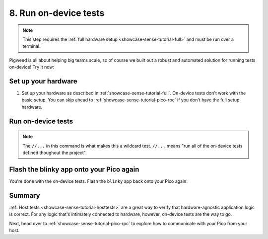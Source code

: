 .. _showcase-sense-tutorial-devicetests:

======================
8. Run on-device tests
======================
.. note::

   This step requires the :ref:`full hardware
   setup <showcase-sense-tutorial-full>` and must be
   run over a terminal.

Pigweed is all about helping big teams scale, so of course we built out
a robust and automated solution for running tests on-device! Try it now:

.. _showcase-sense-tutorial-devicetests-setup:

--------------------
Set up your hardware
--------------------
#. Set up your hardware as described in :ref:`showcase-sense-tutorial-full`.
   On-device tests don't work with the basic setup. You can skip ahead to
   :ref:`showcase-sense-tutorial-pico-rpc` if you don't have the full setup
   hardware.

.. _showcase-sense-tutorial-devicetests-run:

-------------------
Run on-device tests
-------------------
.. _Command Palette: https://code.visualstudio.com/docs/getstarted/userinterface#_command-palette
.. _terminal: https://code.visualstudio.com/docs/terminal/basics

.. tab-set::

   .. tab-item:: VS Code
      :sync: vsc

      #. Open the `Command Palette`_.

      #. Run the ``Pigweed: Set Bazelisk Path`` command and select
         **Use the version built into the Pigweed extension**.

      #. Open the Command Palette again and run the
         ``Pigweed: Activate Bazelisk In Terminal`` command.

      #. Open a VS Code `terminal`_.

         .. note::

            This section requires the VS Code terminal because there's currently
            no way to run wildcard tests from the **Bazel Build Targets** UI.
            Wildcard tests will be explained more in a moment.

      #. Start the test runner:

         .. code-block:: console

            $ bazelisk run \
                @pigweed//targets/rp2040/py:unit_test_server \
                -- --debug-probe-only
            INFO: Analyzed target @@pigweed~//targets/rp2040/py:unit_test_server (134 packages loaded, 13872 targets configured).
            INFO: Found 1 target...
            Target @@pigweed~//targets/rp2040/py:unit_test_server up-to-date:
              bazel-bin/external/pigweed~/targets/rp2040/py/unit_test_server
            INFO: Elapsed time: 32.497s, Critical Path: 18.71s
            INFO: 177 processes: 12 internal, 165 linux-sandbox.
            INFO: Build completed successfully, 177 total actions
            INFO: Running command line: bazel-bin/external/pigweed~/targets/rp2040/py/unit_test_server <args omitted>
            20240806 18:22:29 OUT [370633] 2024/08/06 18:22:29 Parsed server configuration from /tmp/tmparhr7i8o
            20240806 18:22:29 OUT [370633] 2024/08/06 18:22:29 Registered ExecDeviceRunner /home/kayce/.cache/bazel/_bazel_kayce/12747149b267f61f52f2c26162a31942/execroot/_main/bazel-out/k8-fastbuild/bin/external/pigweed~/targets/rp2040/py/rpc_unit_test_runner with args [--usb-bus 3 --usb-port 6]
            20240806 18:22:29 OUT [370633] 2024/08/06 18:22:29 Starting gRPC server on [::]:34172
            20240806 18:22:29 OUT [370633] [ServerWorkerPool] 2024/08/06 18:22:29 Starting 1 workers
            20240806 18:22:29 OUT [370633] [ExecDeviceRunner 0] 2024/08/06 18:22:29 Starting worker

         The test runner essentially orchestrates how all the unit
         tests should be run.

         .. note::

            You don't need to manually install ``bazelisk``. The Pigweed extension
            put its bundled version of ``bazelisk`` on your ``$PATH`` when
            you ran the ``Pigweed: Set Bazelisk Path`` command.

      #. Open another terminal and run the tests:

         .. code-block:: console

            $ bazelisk test --config=rp2040 //...
            # ...
            INFO: Found 134 targets and 10 test targets...
            INFO: Elapsed time: 131.231s, Critical Path: 60.93s
            INFO: 2368 processes: 423 internal, 1945 linux-sandbox.
            INFO: Build completed successfully, 2368 total actions
            //modules/pubsub:service_test                                  SKIPPED
            //modules/air_sensor:air_sensor_test                           PASSED in 30.2s
            //modules/blinky:blinky_test                                   PASSED in 14.3s
            //modules/buttons:manager_test                                 PASSED in 41.0s
            //modules/edge_detector:hysteresis_edge_detector_test          PASSED in 7.3s
            //modules/lerp:lerp_test                                       PASSED in 26.0s
            //modules/morse_code:encoder_test                              PASSED in 35.6s
            //modules/pubsub:pubsub_events_test                            PASSED in 18.2s
            //modules/pubsub:pubsub_test                                   PASSED in 22.1s
            //modules/state_manager:state_manager_test                     PASSED in 38.5s

            Executed 9 out of 10 tests: 9 tests pass and 1 was skipped.

      #. Go to the terminal that the test runner is running in and press
         :kbd:`Control+C` to close it.

   .. tab-item:: CLI
      :sync: cli

      #. Open a terminal and start a test runner:

         .. code-block:: console

            $ bazelisk run \
                @pigweed//targets/rp2040/py:unit_test_server \
                -- --debug-probe-only
            INFO: Analyzed target @@pigweed~//targets/rp2040/py:unit_test_server (134 packages loaded, 13872 targets configured).
            INFO: Found 1 target...
            Target @@pigweed~//targets/rp2040/py:unit_test_server up-to-date:
              bazel-bin/external/pigweed~/targets/rp2040/py/unit_test_server
            INFO: Elapsed time: 32.497s, Critical Path: 18.71s
            INFO: 177 processes: 12 internal, 165 linux-sandbox.
            INFO: Build completed successfully, 177 total actions
            INFO: Running command line: bazel-bin/external/pigweed~/targets/rp2040/py/unit_test_server <args omitted>
            20240806 18:22:29 OUT [370633] 2024/08/06 18:22:29 Parsed server configuration from /tmp/tmparhr7i8o
            20240806 18:22:29 OUT [370633] 2024/08/06 18:22:29 Registered ExecDeviceRunner /home/kayce/.cache/bazel/_bazel_kayce/12747149b267f61f52f2c26162a31942/execroot/_main/bazel-out/k8-fastbuild/bin/external/pigweed~/targets/rp2040/py/rpc_unit_test_runner with args [--usb-bus 3 --usb-port 6]
            20240806 18:22:29 OUT [370633] 2024/08/06 18:22:29 Starting gRPC server on [::]:34172
            20240806 18:22:29 OUT [370633] [ServerWorkerPool] 2024/08/06 18:22:29 Starting 1 workers
            20240806 18:22:29 OUT [370633] [ExecDeviceRunner 0] 2024/08/06 18:22:29 Starting worker

         The test runner essentially orchestrates how all the unit
         tests should be run.

      #. Open another terminal and run the tests:

         .. code-block:: console

            $ bazelisk test --config=rp2040 //...
            # ...
            INFO: Found 134 targets and 10 test targets...
            INFO: Elapsed time: 131.231s, Critical Path: 60.93s
            INFO: 2368 processes: 423 internal, 1945 linux-sandbox.
            INFO: Build completed successfully, 2368 total actions
            //modules/pubsub:service_test                                  SKIPPED
            //modules/air_sensor:air_sensor_test                           PASSED in 30.2s
            //modules/blinky:blinky_test                                   PASSED in 14.3s
            //modules/buttons:manager_test                                 PASSED in 41.0s
            //modules/edge_detector:hysteresis_edge_detector_test          PASSED in 7.3s
            //modules/lerp:lerp_test                                       PASSED in 26.0s
            //modules/morse_code:encoder_test                              PASSED in 35.6s
            //modules/pubsub:pubsub_events_test                            PASSED in 18.2s
            //modules/pubsub:pubsub_test                                   PASSED in 22.1s
            //modules/state_manager:state_manager_test                     PASSED in 38.5s

            Executed 9 out of 10 tests: 9 tests pass and 1 was skipped.

      #. Go to the terminal that the test runner is running in and press
         :kbd:`Control+C` to close it.

.. note::

   The ``//...`` in this command is what makes this a wildcard
   test. ``//...`` means "run all of the on-device tests defined
   thoughout the project".

.. _showcase-sense-tutorial-devicetests-flash:

-----------------------------------------
Flash the blinky app onto your Pico again
-----------------------------------------
You're done with the on-device tests. Flash the ``blinky`` app back onto
your Pico again:

.. tab-set::

   .. tab-item:: VS Code
      :sync: vsc

      In **Bazel Build Targets** expand **//apps/blinky**, then right-click
      **:flash (alias)**, then select **Run target**.

   .. tab-item:: CLI
      :sync: cli

      .. code-block:: console

         $ bazelisk run //apps/blinky:flash

.. _showcase-sense-tutorial-devicetests-summary:

-------
Summary
-------
:ref:`Host tests <showcase-sense-tutorial-hosttests>` are a great way to
verify that hardware-agnostic application logic is correct. For any logic
that's intimately connected to hardware, however, on-device tests are the
way to go.

Next, head over to :ref:`showcase-sense-tutorial-pico-rpc` to
explore how to communicate with your Pico from your host.
